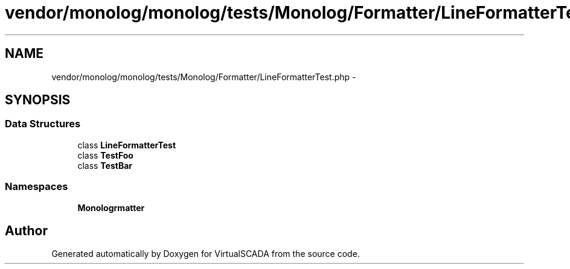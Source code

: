 .TH "vendor/monolog/monolog/tests/Monolog/Formatter/LineFormatterTest.php" 3 "Tue Apr 14 2015" "Version 1.0" "VirtualSCADA" \" -*- nroff -*-
.ad l
.nh
.SH NAME
vendor/monolog/monolog/tests/Monolog/Formatter/LineFormatterTest.php \- 
.SH SYNOPSIS
.br
.PP
.SS "Data Structures"

.in +1c
.ti -1c
.RI "class \fBLineFormatterTest\fP"
.br
.ti -1c
.RI "class \fBTestFoo\fP"
.br
.ti -1c
.RI "class \fBTestBar\fP"
.br
.in -1c
.SS "Namespaces"

.in +1c
.ti -1c
.RI " \fBMonolog\\Formatter\fP"
.br
.in -1c
.SH "Author"
.PP 
Generated automatically by Doxygen for VirtualSCADA from the source code\&.
